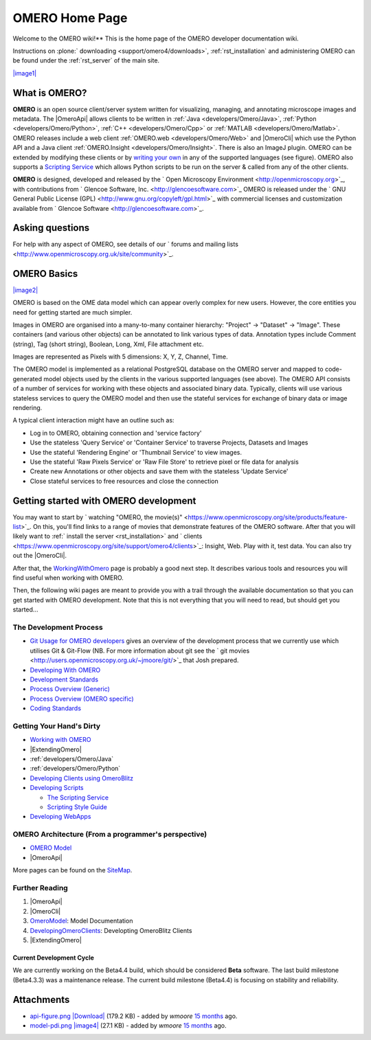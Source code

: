 .. _developers/Omero/Home:

OMERO Home Page
===============

Welcome to the OMERO wiki!** This is the home page of the OMERO
developer documentation wiki.

Instructions on :plone:` downloading <support/omero4/downloads>`,
:ref:`rst_installation` and administering OMERO can be found under 
the :ref:`rst_server` of the main site.

`|image1| </ome/attachment/wiki/OmeroHome/api-figure.png>`_

What is OMERO?
~~~~~~~~~~~~~~

**OMERO** is an open source client/server system written for
visualizing, managing, and annotating microscope images and metadata.
The |OmeroApi| allows clients to be
written in :ref:`Java <developers/Omero/Java>`, :ref:`Python <developers/Omero/Python>`,
:ref:`C++ <developers/Omero/Cpp>` or :ref:`MATLAB <developers/Omero/Matlab>`. OMERO
releases include a web client :ref:`OMERO.web <developers/Omero/Web>` and |OmeroCli| which 
use the Python API and a Java client :ref:`OMERO.Insight <developers/Omero/Insight>`.
There is also an ImageJ plugin. OMERO can be extended by modifying these
clients or by `writing your own </ome/wiki/DevelopingOmeroClients>`_ in
any of the supported languages (see figure). OMERO also supports a
`Scripting Service </ome/wiki/OmeroScripts>`_ which allows Python
scripts to be run on the server & called from any of the other clients.

**OMERO** is designed, developed and released by the ` Open Microscopy
Environment <http://openmicroscopy.org>`_, with contributions from
` Glencoe Software, Inc. <http://glencoesoftware.com>`_ OMERO is
released under the ` GNU General Public License
(GPL) <http://www.gnu.org/copyleft/gpl.html>`_ with commercial licenses
and customization available from ` Glencoe
Software <http://glencoesoftware.com>`_.

Asking questions
~~~~~~~~~~~~~~~~

For help with any aspect of OMERO, see details of our ` forums and
mailing lists <http://www.openmicroscopy.org.uk/site/community>`_.

OMERO Basics
~~~~~~~~~~~~

`|image2| </ome/attachment/wiki/OmeroHome/model-pdi.png>`_

OMERO is based on the OME data model which can appear overly complex for
new users. However, the core entities you need for getting started are
much simpler.

Images in OMERO are organised into a many-to-many container hierarchy:
"Project" -> "Dataset" -> "Image". These containers (and various other
objects) can be annotated to link various types of data. Annotation
types include Comment (string), Tag (short string), Boolean, Long, Xml,
File attachment etc.

Images are represented as Pixels with 5 dimensions: X, Y, Z, Channel,
Time.

The OMERO model is implemented as a relational PostgreSQL database on
the OMERO server and mapped to code-generated model objects used by the
clients in the various supported languages (see above). The OMERO API
consists of a number of services for working with these objects and
associated binary data. Typically, clients will use various stateless
services to query the OMERO model and then use the stateful services for
exchange of binary data or image rendering.

A typical client interaction might have an outline such as:

-  Log in to OMERO, obtaining connection and 'service factory'
-  Use the stateless 'Query Service' or 'Container Service' to traverse
   Projects, Datasets and Images
-  Use the stateful 'Rendering Engine' or 'Thumbnail Service' to view
   images.
-  Use the stateful 'Raw Pixels Service' or 'Raw File Store' to retrieve
   pixel or file data for analysis
-  Create new Annotations or other objects and save them with the
   stateless 'Update Service'
-  Close stateful services to free resources and close the connection

Getting started with OMERO development
~~~~~~~~~~~~~~~~~~~~~~~~~~~~~~~~~~~~~~

You may want to start by ` watching "OMERO, the
movie(s)" <https://www.openmicroscopy.org/site/products/feature-list>`_.
On this, you'll find links to a range of movies that demonstrate
features of the OMERO software. After that you will likely want to
:ref:` install the server <rst_installation>` and
` clients <https://www.openmicroscopy.org/site/support/omero4/clients>`_:
Insight, Web. Play with it, test data. You can also try out the |OmeroCli|.

After that, the `WorkingWithOmero </ome/wiki/WorkingWithOmero>`_ page is
probably a good next step. It describes various tools and resources you
will find useful when working with OMERO.

Then, the following wiki pages are meant to provide you with a trail
through the available documentation so that you can get started with
OMERO development. Note that this is not everything that you will need
to read, but should get you started...

The Development Process
^^^^^^^^^^^^^^^^^^^^^^^

-  `Git Usage for OMERO
   developers </ome/wiki/WorkingWithOmero/UsingGit>`_ gives an overview
   of the development process that we currently use which utilises Git &
   Git-Flow (NB. For more information about git see the ` git
   movies <http://users.openmicroscopy.org.uk/~jmoore/git/>`_ that Josh
   prepared.
-  `Developing With OMERO </ome/wiki/OmeroDevelopment>`_
-  `Development Standards </ome/wiki/DevelopmentStandards>`_
-  `Process Overview (Generic) </ome/wiki/DevelopmentGenericProcess>`_
-  `Process Overview (OMERO specific) </ome/wiki/OmeroProcess>`_
-  `Coding Standards </ome/wiki/OmeroCodingStandard>`_

Getting Your Hand's Dirty
^^^^^^^^^^^^^^^^^^^^^^^^^

-  `Working with OMERO </ome/wiki/WorkingWithOmero>`_
-  |ExtendingOmero|
-  :ref:`developers/Omero/Java`
-  :ref:`developers/Omero/Python`
-  `Developing Clients using
   OmeroBlitz </ome/wiki/DevelopingOmeroClients>`_
-  `Developing Scripts </ome/wiki/OmeroScripts>`_

   -  `The Scripting Service </ome/wiki/OmeroPy/ScriptingServiceGuide>`_
   -  `Scripting Style Guide </ome/wiki/OmeroPy/ScriptingStyleGuide>`_

-  `Developing WebApps </ome/wiki/OmeroWeb/CreateApp>`_

OMERO Architecture (From a programmer's perspective)
^^^^^^^^^^^^^^^^^^^^^^^^^^^^^^^^^^^^^^^^^^^^^^^^^^^^

-  `OMERO Model </ome/wiki/OmeroModel>`_
-  |OmeroApi|

More pages can be found on the `SiteMap </ome/wiki/SiteMap>`_.

Further Reading
^^^^^^^^^^^^^^^

#. |OmeroApi|
#. |OmeroCli|
#. `OmeroModel </ome/wiki/OmeroModel>`_: Model Documentation
#. `DevelopingOmeroClients </ome/wiki/DevelopingOmeroClients>`_:
   Developting OmeroBlitz Clients
#. |ExtendingOmero|

Current Development Cycle
-------------------------

We are currently working on the Beta4.4 build, which should be
considered **Beta** software. The last build milestone (Beta4.3.3) was a
maintenance release. The current build milestone (Beta4.4) is focusing
on stability and reliability.

Attachments
~~~~~~~~~~~

-  `api-figure.png </ome/attachment/wiki/OmeroHome/api-figure.png>`_
   `|Download| </ome/raw-attachment/wiki/OmeroHome/api-figure.png>`_
   (179.2 KB) - added by *wmoore* `15
   months </ome/timeline?from=2011-05-06T11%3A32%3A15%2B01%3A00&precision=second>`_
   ago.
-  `model-pdi.png </ome/attachment/wiki/OmeroHome/model-pdi.png>`_
   `|image4| </ome/raw-attachment/wiki/OmeroHome/model-pdi.png>`_ (27.1
   KB) - added by *wmoore* `15
   months </ome/timeline?from=2011-05-21T12%3A26%3A02%2B01%3A00&precision=second>`_
   ago.
